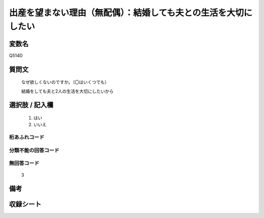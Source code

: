 .. title:: Q514D
.. rst-class:: item
====================================================================================================
出産を望まない理由（無配偶）：結婚しても夫との生活を大切にしたい
====================================================================================================

.. rst-class:: varname
変数名
==================

Q514D

.. rst-class:: question
質問文
==================


   なぜ欲しくないのですか。（〇はいくつでも）


   結婚をしても夫と2人の生活を大切にしたいから



.. rst-class:: answer
選択肢 / 記入欄
======================


     1. はい

     2. いいえ




.. rst-class:: overflow
桁あふれコード
-------------------------------



.. rst-class:: not_available
分類不能の回答コード
-------------------------------------



.. rst-class:: not_available
無回答コード
-------------------------------------
  3


.. rst-class:: bikou
備考
==================



.. rst-class:: include_sheet
収録シート
=======================================
.. hlist::
   :columns: 3


   * p2_3

   * p5a_3

   * p5b_3

   * p8_3

   * p11c_3

   * p12_3

   * p13_3

   * p14_3

   * p15_3

   * p16abc_3

   * p16d_3

   * p17_3

   * p18_3

   * p19_3

   * p20_3

   * p21abcd_3

   * p21e_3

   * p22_3

   * p23_3

   * p24_3

   * p25_3

   * p26_3




.. index:: Q514D
